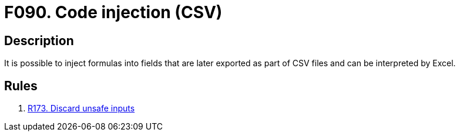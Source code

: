 :slug: findings/090/
:description: The purpose of this page is to present information about the set of findings reported by Fluid Attacks. In this case, the finding presents information about vulnerabilities arising from not validating inputs before exporting them, recommendations to avoid them and related security requirements.
:keywords: Code, Injection, CSV, Excel, Command, Execution
:findings: yes
:type: security

= F090. Code injection (CSV)

== Description

It is possible to inject formulas into fields that are later exported as part
of CSV files and can be interpreted by Excel.

== Rules

. [[r1]] [inner]#link:/web/rules/173/[R173. Discard unsafe inputs]#
